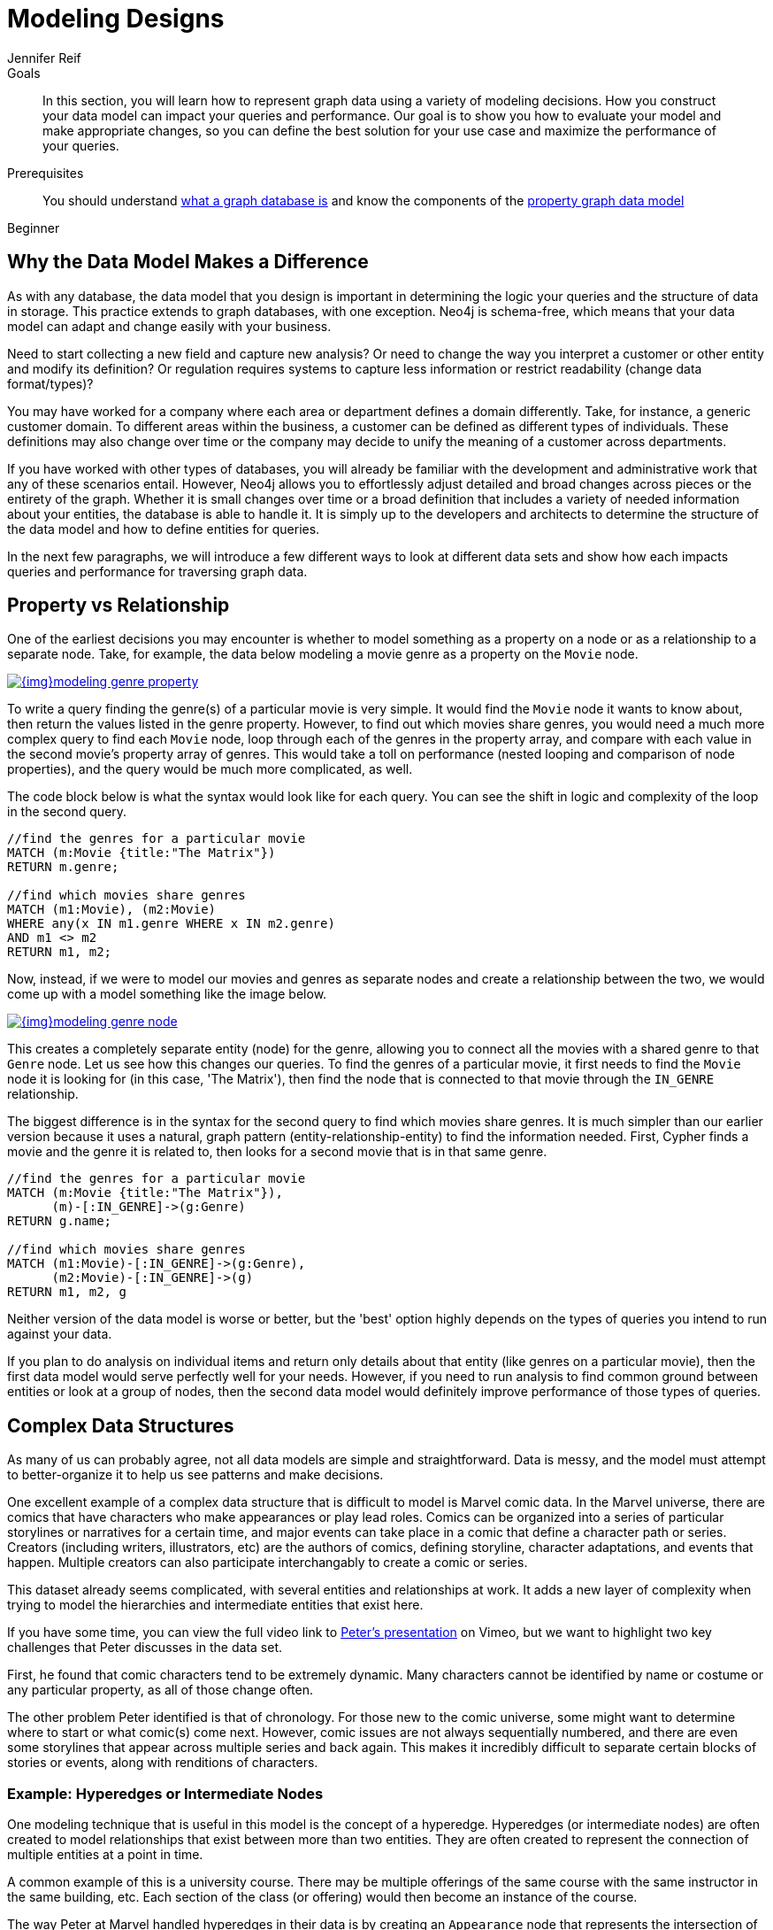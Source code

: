 = Modeling Designs
:level: Beginner
:page-level: Beginner
:author: Jennifer Reif
:category: modeling
:tags: graph-modeling, data-model, schema, model-design, modeling-decisions
:description: In this section, you will learn how to represent graph data using a variety of modeling decisions. How you construct your data model can impact your queries and performance.

.Goals
[abstract]
{description}
Our goal is to show you how to evaluate your model and make appropriate changes, so you can define the best solution for your use case and maximize the performance of your queries.

.Prerequisites
[abstract]
You should understand link:/developer/graph-database/[what a graph database is] and know the components of the link:/developer/graph-database#property-graph[property graph data model]
[role=expertise {level}]
{level}

[#model-impact]
== Why the Data Model Makes a Difference

As with any database, the data model that you design is important in determining the logic your queries and the structure of data in storage.
This practice extends to graph databases, with one exception.
Neo4j is schema-free, which means that your data model can adapt and change easily with your business.

Need to start collecting a new field and capture new analysis?
Or need to change the way you interpret a customer or other entity and modify its definition?
Or regulation requires systems to capture less information or restrict readability (change data format/types)?

You may have worked for a company where each area or department defines a domain differently.
Take, for instance, a generic customer domain.
To different areas within the business, a customer can be defined as different types of individuals.
These definitions may also change over time or the company may decide to unify the meaning of a customer across departments.

If you have worked with other types of databases, you will already be familiar with the development and administrative work that any of these scenarios entail.
However, Neo4j allows you to effortlessly adjust detailed and broad changes across pieces or the entirety of the graph.
Whether it is small changes over time or a broad definition that includes a variety of needed information about your entities, the database is able to handle it.
It is simply up to the developers and architects to determine the structure of the data model and how to define entities for queries.

In the next few paragraphs, we will introduce a few different ways to look at different data sets and show how each impacts queries and performance for traversing graph data.

[#property-vs-relationship]
== Property vs Relationship

One of the earliest decisions you may encounter is whether to model something as a property on a node or as a relationship to a separate node.
Take, for example, the data below modeling a movie genre as a property on the `Movie` node.

image::{img}modeling_genre_property.jpg[link="{img}modeling_genre_property.jpg",role="popup-link"]

To write a query finding the genre(s) of a particular movie is very simple.
It would find the `Movie` node it wants to know about, then return the values listed in the genre property.
However, to find out which movies share genres, you would need a much more complex query to find each `Movie` node, loop through each of the genres in the property array, and compare with each value in the second movie's property array of genres.
This would take a toll on performance (nested looping and comparison of node properties), and the query would be much more complicated, as well.

The code block below is what the syntax would look like for each query.
You can see the shift in logic and complexity of the loop in the second query.

[source, cypher]
----
//find the genres for a particular movie
MATCH (m:Movie {title:"The Matrix"})
RETURN m.genre;

//find which movies share genres
MATCH (m1:Movie), (m2:Movie)
WHERE any(x IN m1.genre WHERE x IN m2.genre)
AND m1 <> m2
RETURN m1, m2;
----

Now, instead, if we were to model our movies and genres as separate nodes and create a relationship between the two, we would come up with a model something like the image below.

image::{img}modeling_genre_node.jpg[link="{img}modeling_genre_node.jpg",role="popup-link"]

This creates a completely separate entity (node) for the genre, allowing you to connect all the movies with a shared genre to that `Genre` node.
Let us see how this changes our queries.
To find the genres of a particular movie, it first needs to find the `Movie` node it is looking for (in this case, 'The Matrix'), then find the node that is connected to that movie through the `IN_GENRE` relationship.

The biggest difference is in the syntax for the second query to find which movies share genres.
It is much simpler than our earlier version because it uses a natural, graph pattern (entity-relationship-entity) to find the information needed.
First, Cypher finds a movie and the genre it is related to, then looks for a second movie that is in that same genre.

[source, cypher]
----
//find the genres for a particular movie
MATCH (m:Movie {title:"The Matrix"}),
      (m)-[:IN_GENRE]->(g:Genre)
RETURN g.name;

//find which movies share genres
MATCH (m1:Movie)-[:IN_GENRE]->(g:Genre),
      (m2:Movie)-[:IN_GENRE]->(g)
RETURN m1, m2, g
----

Neither version of the data model is worse or better, but the 'best' option highly depends on the types of queries you intend to run against your data.

If you plan to do analysis on individual items and return only details about that entity (like genres on a particular movie), then the first data model would serve perfectly well for your needs.
However, if you need to run analysis to find common ground between entities or look at a group of nodes, then the second data model would definitely improve performance of those types of queries.

[#complex-models]
== Complex Data Structures

As many of us can probably agree, not all data models are simple and straightforward.
Data is messy, and the model must attempt to better-organize it to help us see patterns and make decisions.

One excellent example of a complex data structure that is difficult to model is Marvel comic data.
In the Marvel universe, there are comics that have characters who make appearances or play lead roles.
Comics can be organized into a series of particular storylines or narratives for a certain time, and major events can take place in a comic that define a character path or series.
Creators (including writers, illustrators, etc) are the authors of comics, defining storyline, character adaptations, and events that happen.
Multiple creators can also participate interchangably to create a comic or series.

This dataset already seems complicated, with several entities and relationships at work.
It adds a new layer of complexity when trying to model the hierarchies and intermediate entities that exist here.

If you have some time, you can view the full video link to https://player.vimeo.com/video/79399404[Peter's presentation^] on Vimeo, but we want to highlight two key challenges that Peter discusses in the data set.

First, he found that comic characters tend to be extremely dynamic.
Many characters cannot be identified by name or costume or any particular property, as all of those change often.

The other problem Peter identified is that of chronology.
For those new to the comic universe, some might want to determine where to start or what comic(s) come next.
However, comic issues are not always sequentially numbered, and there are even some storylines that appear across multiple series and back again.
This makes it incredibly difficult to separate certain blocks of stories or events, along with renditions of characters.

=== Example: Hyperedges or Intermediate Nodes

One modeling technique that is useful in this model is the concept of a hyperedge.
Hyperedges (or intermediate nodes) are often created to model relationships that exist between more than two entities.
They are often created to represent the connection of multiple entities at a point in time.

A common example of this is a university course.
There may be multiple offerings of the same course with the same instructor in the same building, etc.
Each section of the class (or offering) would then become an instance of the course.

The way Peter at Marvel handled hyperedges in their data is by creating an `Appearance` node that represents the intersection of a `Person` and an `Alias` at a particular time.
This `Appearance` can be related to multiple `Moment` nodes where the person and alias appear as a unit.
This is represented in the models shown below (also in the https://player.vimeo.com/video/79399404[video^]).

image:{img}modeling_marvel_hyperedge_appearance.jpg[link="{img}modeling_marvel_hyperedge_appearance.jpg",role="popup-link"]

In a relational store, attempting to categorize and relate all of these complicated aspects would be extremely difficult and further complicate analysis and review of the data as a whole.
The graph model allowed them to model this heavily dynamic universe and track all of the changing connections throughout their data.
For this use case, graph was the perfect fit.

[#model-time-versions]
== Time-bound Data and Versioning

One way to model time-specific data and relationships is by including data in the relationship type.
Because Neo4j is optimized specifically for traversing relationships between entities, you can often improve query performance by specifying a date as the relationship type and only traversing particular dated relationships.

A common example is for modeling airline flights.
An airline has a particular flight on a certain day to and from a specific location.
We might start with a model like the first image below to show how flights travel from airport to airport.

image::{img}modeling_airport_flights.jpg[link="{img}modeling_airport_flights.jpg",role="popup-link"]

We would soon realize that we need to model a `Flight` entity that exists between two destinations because multiple planes can travel between two destinations several times in one day.

However, your queries probably will still show the model's weakness in filtering through all of the flights at a specific airport - especially for London and other major cities that have hundreds of flights connected to an `Airport` node over any span of time.
Inspecting the several properties of each `Flight` node could be expensive on resources.

If we were to create a node for a particular airport day and a relationship with a date in the type, then we could write queries to find flights from an airport on any specified date (or date range).
This way, you wouldn't need to check each flight relationship to an airport.
Instead, you would only look at the relationships for the dates you cared about.
This model turns out like the one below.

image::{img}modeling_airport_flight_dates.jpg[link="{img}modeling_airport_flight_dates.jpg",role="popup-link"]

For the full walkthrough of the modeling process for airline flights, see https://maxdemarzi.com/2015/08/26/modeling-airline-flights-in-neo4j/[Max's blog post^].

=== Versioning

Similar to the model above where we create a dated relationship type, we can also use this to track versions of our data.
Tracking changes in the data structure or showing a current and past value can be incredibly important for auditing purposes, trend analysis, etc.

For instance, if you wanted to create a new effective-dated relationship between a person and their current address, but also retain past addresses, you could use the same principle of including a date in the relationship type.
To find the current address of the person, the query would look for the most recently dated relationship.

[#multiple-models]
== Taking the Best of Both Worlds

Sometimes, you might find that one model works really well for one scenario you need, but another model is better for something else.
For instance, some models will perform better with write queries and other models handle read queries better.
Both capabilities are important to your use case, so what do you do?

In these cases, you can combine both models and use the benefits of each.
Yes, you can use more than one data model in your graph!

The tradeoff is that now you will need to maintain two models.
Each time you create a new node or relationship or update pieces of the graph, you will need to make changes to accommodate both models.
This can also impact query performance, as you might have double the syntax needed to update each model.

While this is definitely a possible option, you should know the maintenance costs and evaluate whether those costs are overcome by the performance improvements you will see for each needed query.
If so, being able to use more than one data model is a great solution!

[#modeling-resources]
== Resources
* https://medium.com/neo4j/graph-data-modeling-all-about-relationships-5060e46820ce[Blog post: Modeling relationships^]
* https://maxdemarzi.com/2015/08/26/modeling-airline-flights-in-neo4j/[Max's blog post: Modeling airline flights^]
* https://maxdemarzi.com/2017/05/24/flight-search-with-neo4j/[Follow-up blog post: Flight search^]
* https://medium.com/neo4j/graph-data-modeling-categorical-variables-dd8a2845d5e0[Blog post: Modeling data categories^]
* https://maxdemarzi.com/2017/11/21/mutual-fund-benchmarks-with-neo4j/[Blog post: Modeling mutual funds^]
* https://maxdemarzi.com/2018/07/11/building-a-dating-site-with-neo4j-part-one/[Blog post series: Building a Dating Site^]
* https://maxdemarzi.com/2017/03/30/building-a-twitter-clone-with-neo4j-part-one/[Blog series: Building a Twitter Clone^]
* https://community.neo4j.com/[Ask Questions on the Neo4j Community Site!^]
* https://neo4j.com/graphacademy/online-training/graph-data-modeling/[Free online training course: Graph Data Modeling for Neo4j]
